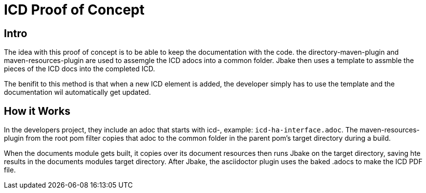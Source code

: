 = ICD Proof of Concept

== Intro
The idea with this proof of concept is to be able to keep the documentation with the code.
the directory-maven-plugin and maven-resources-plugin are used to assemgle the ICD adocs into a common folder.
Jbake then uses a template to assmble the pieces of the ICD docs into the completed ICD.

The benifit to this method is that when a new ICD element is added, the developer simply has to use the template and the documentation wil automatically get updated.

== How it Works
In the developers project, they include an adoc that starts with icd-, example: `icd-ha-interface.adoc`.
The maven-resources-plugin from the root pom filter copies that adoc to the common folder in the parent pom's target directory during a build.

When the documents module gets built, it copies over its document resources then runs Jbake on the target directory, saving hte results in the documents modules target directory.
After Jbake, the asciidoctor plugin uses the baked .adocs to make the ICD PDF file.
